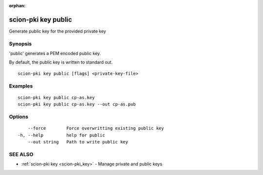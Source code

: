 :orphan:

.. _scion-pki_key_public:

scion-pki key public
--------------------

Generate public key for the provided private key

Synopsis
~~~~~~~~


'public' generates a PEM encoded public key.

By default, the public key is written to standard out.


::

  scion-pki key public [flags] <private-key-file>

Examples
~~~~~~~~

::

    scion-pki key public cp-as.key
    scion-pki key public cp-as.key --out cp-as.pub

Options
~~~~~~~

::

      --force        Force overwritting existing public key
  -h, --help         help for public
      --out string   Path to write public key

SEE ALSO
~~~~~~~~

* :ref:`scion-pki key <scion-pki_key>` 	 - Manage private and public keys

